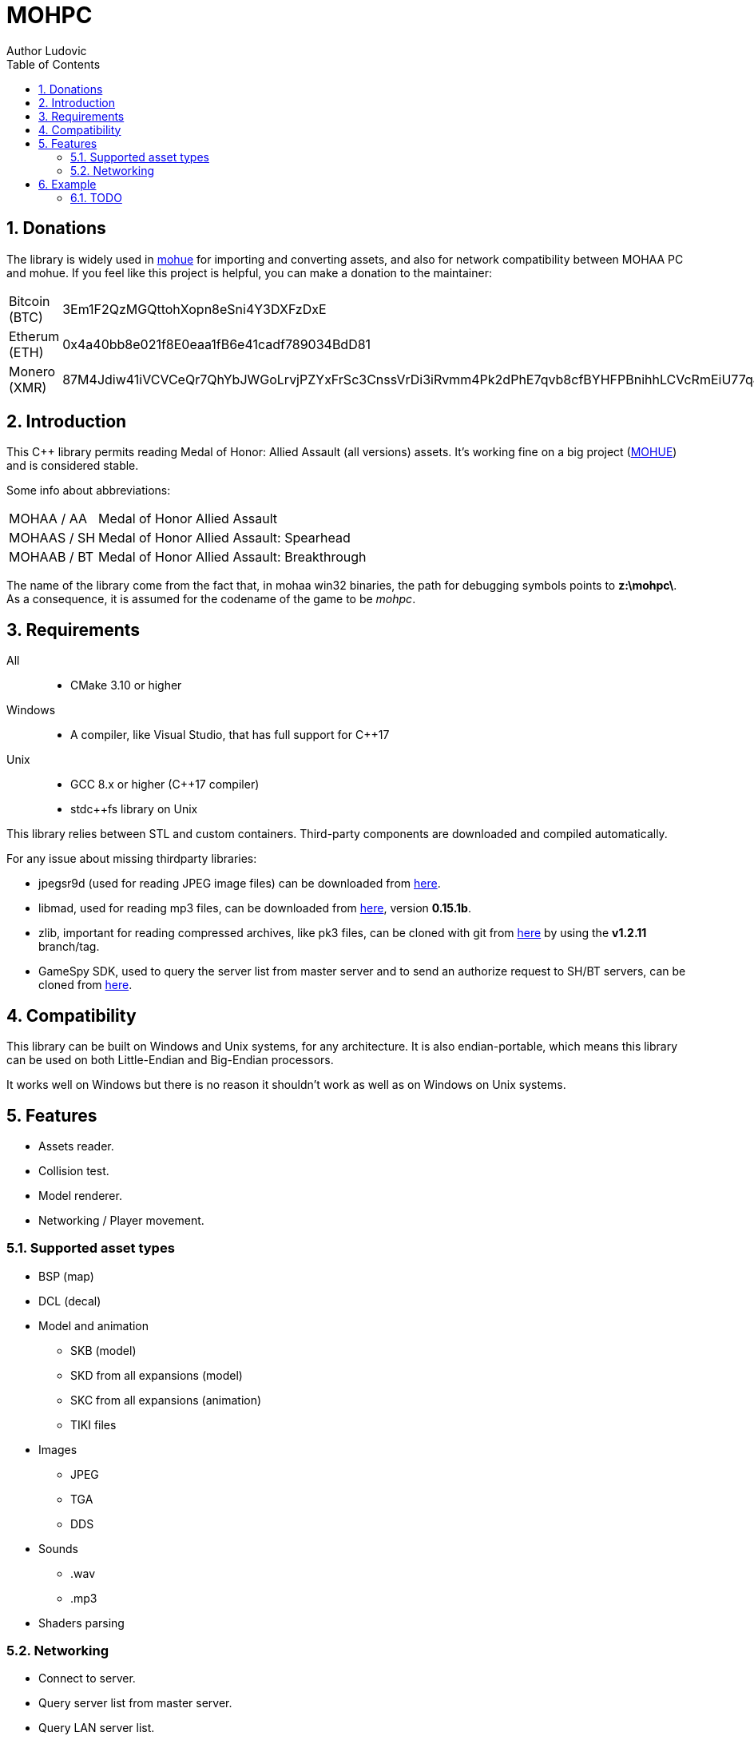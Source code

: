 :source-highlighter: rouge
:rouge-style: pastie

= MOHPC
Author Ludovic
:toc:
:sectnums:

== Donations

The library is widely used in link:https://moh-rises.com/[mohue] for importing and converting assets, and also for network compatibility between MOHAA PC and mohue. If you feel like this project is helpful, you can make a donation to the maintainer:

[horizontal]
Bitcoin (BTC):: 3Em1F2QzMGQttohXopn8eSni4Y3DXFzDxE
Etherum (ETH):: 0x4a40bb8e021f8E0eaa1fB6e41cadf789034BdD81
Monero (XMR):: 87M4Jdiw41iVCVCeQr7QhYbJWGoLrvjPZYxFrSc3CnssVrDi3iRvmm4Pk2dPhE7qvb8cfBYHFPBnihhLCVcRmEiU77qJon4

== Introduction

This C++ library permits reading Medal of Honor: Allied Assault (all versions) assets. It's working fine on a big project (link:https://moh-rises.com/[MOHUE]) and is considered stable.

Some info about abbreviations:

[horizontal]
MOHAA / AA:: Medal of Honor Allied Assault
MOHAAS / SH:: Medal of Honor Allied Assault: Spearhead
MOHAAB / BT:: Medal of Honor Allied Assault: Breakthrough

The name of the library come from the fact that, in mohaa win32 binaries, the path for debugging symbols points to *z:\mohpc\*. As a consequence, it is assumed for the codename of the game to be _mohpc_.

== Requirements

All::
- CMake 3.10 or higher

Windows::
- A compiler, like Visual Studio, that has full support for C++17

Unix::
- GCC 8.x or higher (C++17 compiler)
- stdc++fs library on Unix

This library relies between STL and custom containers.
Third-party components are downloaded and compiled automatically.

For any issue about missing thirdparty libraries:

- jpegsr9d (used for reading JPEG image files) can be downloaded from link:https://www.ijg.org/files/[here].
- libmad, used for reading mp3 files, can be downloaded from link:ftp://ftp.mars.org/pub/mpeg/[here], version *0.15.1b*.
- zlib, important for reading compressed archives, like pk3 files, can be cloned with git from link:https://github.com/madler/zlib.git[here] by using the *v1.2.11* branch/tag.
- GameSpy SDK, used to query the server list from master server and to send an authorize request to SH/BT servers, can be cloned from link:https://github.com/nitrocaster/GameSpy[here].

== Compatibility

This library can be built on Windows and Unix systems, for any architecture. It is also endian-portable, which means this library can be used on both Little-Endian and Big-Endian processors.

It works well on Windows but there is no reason it shouldn't work as well as on Windows on Unix systems.

== Features

* Assets reader.
* Collision test.
* Model renderer.
* Networking / Player movement.

=== Supported asset types

* BSP (map)
* DCL (decal)
* Model and animation
** SKB (model)
** SKD from all expansions (model)
** SKC from all expansions (animation)
** TIKI files
* Images
** JPEG
** TGA
** DDS
* Sounds
** .wav
** .mp3
* Shaders parsing

=== Networking

* Connect to server.
* Query server list from master server.
* Query LAN server list.
* Query server status/info.
* Handlers for monitoring events.

==== Supported protocols versions and versions

The client can connect to any server running on one of the following protocols:

[horizontal]
5:: MOHAA Demo 0.05 (SP version).
6:: MOHAA 1.0.
8:: MOHAA 1.1 / above.
15:: MOHAAS 2.0.
16:: MOHAAS Demo 2.11 | MOHAAB demo 0.30.
17:: MOHAAS 2.11 / above | MOHAAB 2.30 / 2.40b.

Note: Breakthrough shares the same protocol as Spearhead, excepts it adds "Breakthrough" clientType value when connecting.

Note 2: Protocol version 5 is assumed to be supported, but the SP demo was not compiled with remote network support.

==== In-game

* Download is supported.
* Entities/snapshots fetching.
* Full support for realtime packets/messages processing.
* Game events parsing, callbacks & notifications.
* Interpolation/Extrapolation support.
* Player movement prediction and local collision support.
* Radar support which requires the server to be running at least SH 2.0. It used to keep track of teammates when the server is not sending players to the client (non-pvs).
* User input support (all inputs are supported).

== Example

The following example demonstrates how to load an asset and test collision:

[source,cpp]
----
#include <MOHPC/Managers/AssetManager.h>
#include <MOHPC/Managers/FileManager.h>
#include <MOHPC/Managers/ShaderManager.h>

int main(int argc, char *argv[])
{
    MOHPC::AssetManager AM;
    MOHPC::FileManager* FM = AM.GetFileManager();
    // setup the game directory
    // will load all pak files from Allied Assault, Spearhead and Breakthrough.
    FM->FillGameDirectory("D:\\Path\\To\\Mohaa");
    //FM->FillGameDirectory("/home/mohaa/") // the path to mohaa in unix systems

    // load a map (mohdm6)
    MOHPC::BSPPtr bspLevel = AM.LoadAsset<MOHPC::BSP>("/maps/dm/mohdm6.bsp");
    
    // setup collision
    MOHPC::CollisionWorldPtr cm = MOHPC::CollisionWorld::create();
    bspLevel->FillCollisionWorld(*cm);

    // trace through world
    MOHPC::Vector start(0, 0, 0);
    MOHPC::Vector end(0, 0, -500);
    cm.CM_BoxTrace(&results, start, end, MOHPC::Vector(), MOHPC::Vector(), 5, MOHPC::ContentFlags::MASK_PLAYERSOLID, true);

    // fraction should be less than 1 because of the terrain
}
----

=== TODO

This README will change over time. The library is also subject to change overtime.
It will also need more unit tests.
A documentation will come, but it is not the priority.

